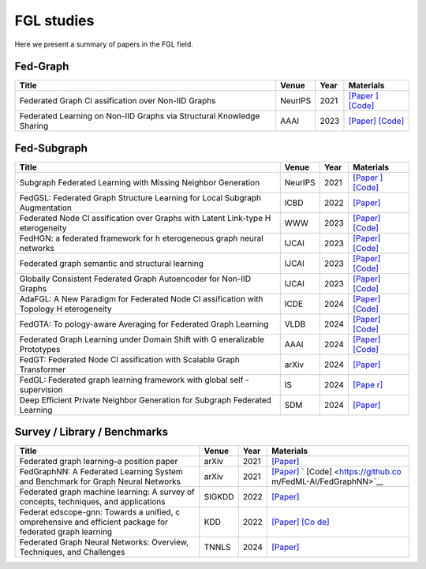FGL studies
========================

Here we present a summary of papers in the FGL field.


Fed-Graph
----------

+--------------+--------------+-----------+---------------------------+
| Title        | Venue        | Year      | Materials                 |
+==============+==============+===========+===========================+
| Federated    | NeurIPS      | 2021      | `[Paper                   |
| Graph        |              |           | ] <https://proceedings.ne |
| Cl           |              |           | urips.cc/paper/2021/hash/ |
| assification |              |           | 9c6947bd95ae487c81d4e19d3 |
| over Non-IID |              |           | ed8cd6f-Abstract.html>`__ |
| Graphs       |              |           | `[Code] <https://github   |
|              |              |           | .com/Oxfordblue7/GCFL>`__ |
+--------------+--------------+-----------+---------------------------+
| Federated    | AAAI         | 2023      | `[Paper] <https://        |
| Learning on  |              |           | ojs.aaai.org/index.php/AA |
| Non-IID      |              |           | AI/article/view/26187>`__ |
| Graphs via   |              |           | `[Code] <https://github.  |
| Structural   |              |           | com/yuetan031/fedstar>`__ |
| Knowledge    |              |           |                           |
| Sharing      |              |           |                           |
+--------------+--------------+-----------+---------------------------+



Fed-Subgraph
-------------

+--------------+--------------+-----------+---------------------------+
| Title        | Venue        | Year      | Materials                 |
+==============+==============+===========+===========================+
| Subgraph     | NeurIPS      | 2021      | `[Paper                   |
| Federated    |              |           | ] <https://proceedings.ne |
| Learning     |              |           | urips.cc/paper/2021/hash/ |
| with Missing |              |           | 34adeb8e3242824038aa65460 |
| Neighbor     |              |           | a47c29e-Abstract.html>`__ |
| Generation   |              |           | `[Code] <https://git      |
|              |              |           | hub.com/zkhku/fedsage>`__ |
+--------------+--------------+-----------+---------------------------+
| FedGSL:      | ICBD         | 2022      | `[Paper]                  |
| Federated    |              |           | <https://ieeexplore.ieee. |
| Graph        |              |           | org/document/10020771>`__ |
| Structure    |              |           |                           |
| Learning for |              |           |                           |
| Local        |              |           |                           |
| Subgraph     |              |           |                           |
| Augmentation |              |           |                           |
+--------------+--------------+-----------+---------------------------+
| Federated    | WWW          | 2023      | `[Paper] <http            |
| Node         |              |           | s://dl.acm.org/doi/abs/10 |
| Cl           |              |           | .1145/3543507.3583471>`__ |
| assification |              |           | `[Code] <https://github.c |
| over Graphs  |              |           | om/Oxfordblue7/FedLIT>`__ |
| with Latent  |              |           |                           |
| Link-type    |              |           |                           |
| H            |              |           |                           |
| eterogeneity |              |           |                           |
+--------------+--------------+-----------+---------------------------+
| FedHGN: a    | IJCAI        | 2023      | `[Paper] <http            |
| federated    |              |           | s://dl.acm.org/doi/abs/10 |
| framework    |              |           | .24963/ijcai.2023/412>`__ |
| for          |              |           | `[Code] <https://githu    |
| h            |              |           | b.com/cynricfu/FedHGN>`__ |
| eterogeneous |              |           |                           |
| graph neural |              |           |                           |
| networks     |              |           |                           |
+--------------+--------------+-----------+---------------------------+
| Federated    | IJCAI        | 2023      | `[Paper] <h               |
| graph        |              |           | ttps://www.ijcai.org/proc |
| semantic and |              |           | eedings/2023/0426.pdf>`__ |
| structural   |              |           | `[Code] <https://github   |
| learning     |              |           | .com/WenkeHuang/FGSSL>`__ |
+--------------+--------------+-----------+---------------------------+
| Globally     | IJCAI        | 2023      | `[Paper] <h               |
| Consistent   |              |           | ttps://www.ijcai.org/proc |
| Federated    |              |           | eedings/2023/0419.pdf>`__ |
| Graph        |              |           | `[Code] <https://gith     |
| Autoencoder  |              |           | ub.com/gcfgae/GCFGAE/>`__ |
| for Non-IID  |              |           |                           |
| Graphs       |              |           |                           |
+--------------+--------------+-----------+---------------------------+
| AdaFGL: A    | ICDE         | 2024      | `[Paper] <https://arx     |
| New Paradigm |              |           | iv.org/abs/2401.11750>`__ |
| for          |              |           | `[Code] <https://github.  |
| Federated    |              |           | com/xkLi-Allen/AdaFGL>`__ |
| Node         |              |           |                           |
| Cl           |              |           |                           |
| assification |              |           |                           |
| with         |              |           |                           |
| Topology     |              |           |                           |
| H            |              |           |                           |
| eterogeneity |              |           |                           |
+--------------+--------------+-----------+---------------------------+
| FedGTA:      | VLDB         | 2024      | `[Paper] <https           |
| To           |              |           | ://dl.acm.org/doi/abs/10. |
| pology-aware |              |           | 14778/3617838.3617842>`__ |
| Averaging    |              |           | `[Code] <https://github.  |
| for          |              |           | com/xkLi-Allen/FedGTA>`__ |
| Federated    |              |           |                           |
| Graph        |              |           |                           |
| Learning     |              |           |                           |
+--------------+--------------+-----------+---------------------------+
| Federated    | AAAI         | 2024      | `[Paper] <https://        |
| Graph        |              |           | ojs.aaai.org/index.php/AA |
| Learning     |              |           | AI/article/view/29468>`__ |
| under Domain |              |           | `[Code] <https://github.  |
| Shift with   |              |           | com/GuanchengWan/FGGP>`__ |
| G            |              |           |                           |
| eneralizable |              |           |                           |
| Prototypes   |              |           |                           |
+--------------+--------------+-----------+---------------------------+
| FedGT:       | arXiv        | 2024      | `[Paper] <https://arx     |
| Federated    |              |           | iv.org/abs/2401.15203>`__ |
| Node         |              |           |                           |
| Cl           |              |           |                           |
| assification |              |           |                           |
| with         |              |           |                           |
| Scalable     |              |           |                           |
| Graph        |              |           |                           |
| Transformer  |              |           |                           |
+--------------+--------------+-----------+---------------------------+
| FedGL:       | IS           | 2024      | `[Pape                    |
| Federated    |              |           | r] <https://www.sciencedi |
| graph        |              |           | rect.com/science/article/ |
| learning     |              |           | pii/S002002552301561X>`__ |
| framework    |              |           |                           |
| with global  |              |           |                           |
| self         |              |           |                           |
| -supervision |              |           |                           |
+--------------+--------------+-----------+---------------------------+
| Deep         | SDM          | 2024      | `[Paper] <https://epu     |
| Efficient    |              |           | bs.siam.org/doi/abs/10.11 |
| Private      |              |           | 37/1.9781611978032.92>`__ |
| Neighbor     |              |           |                           |
| Generation   |              |           |                           |
| for Subgraph |              |           |                           |
| Federated    |              |           |                           |
| Learning     |              |           |                           |
+--------------+--------------+-----------+---------------------------+


Survey / Library / Benchmarks
-------------------------------

+--------------+--------------+-----------+---------------------------+
| Title        | Venue        | Year      | Materials                 |
+==============+==============+===========+===========================+
| Federated    | arXiv        | 2021      | `[Paper] <https://arx     |
| graph        |              |           | iv.org/abs/2105.11099>`__ |
| learning–a   |              |           |                           |
| position     |              |           |                           |
| paper        |              |           |                           |
+--------------+--------------+-----------+---------------------------+
| FedGraphNN:  | arXiv        | 2021      | `[Paper] <https://arx     |
| A Federated  |              |           | iv.org/abs/2104.07145>`__ |
| Learning     |              |           | `                         |
| System and   |              |           | [Code] <https://github.co |
| Benchmark    |              |           | m/FedML-AI/FedGraphNN>`__ |
| for Graph    |              |           |                           |
| Neural       |              |           |                           |
| Networks     |              |           |                           |
+--------------+--------------+-----------+---------------------------+
| Federated    | SIGKDD       | 2022      | `[Paper] <http            |
| graph        |              |           | s://dl.acm.org/doi/abs/10 |
| machine      |              |           | .1145/3575637.3575644>`__ |
| learning: A  |              |           |                           |
| survey of    |              |           |                           |
| concepts,    |              |           |                           |
| techniques,  |              |           |                           |
| and          |              |           |                           |
| applications |              |           |                           |
+--------------+--------------+-----------+---------------------------+
| Federat      | KDD          | 2022      | `[Paper] <http            |
| edscope-gnn: |              |           | s://dl.acm.org/doi/abs/10 |
| Towards a    |              |           | .1145/3534678.3539112>`__ |
| unified,     |              |           | `[Co                      |
| c            |              |           | de] <https://github.com/a |
| omprehensive |              |           | libaba/FederatedScope>`__ |
| and          |              |           |                           |
| efficient    |              |           |                           |
| package for  |              |           |                           |
| federated    |              |           |                           |
| graph        |              |           |                           |
| learning     |              |           |                           |
+--------------+--------------+-----------+---------------------------+
| Federated    | TNNLS        | 2024      | `[Paper] <https://        |
| Graph Neural |              |           | ieeexplore.ieee.org/abstr |
| Networks:    |              |           | act/document/10428063>`__ |
| Overview,    |              |           |                           |
| Techniques,  |              |           |                           |
| and          |              |           |                           |
| Challenges   |              |           |                           |
+--------------+--------------+-----------+---------------------------+